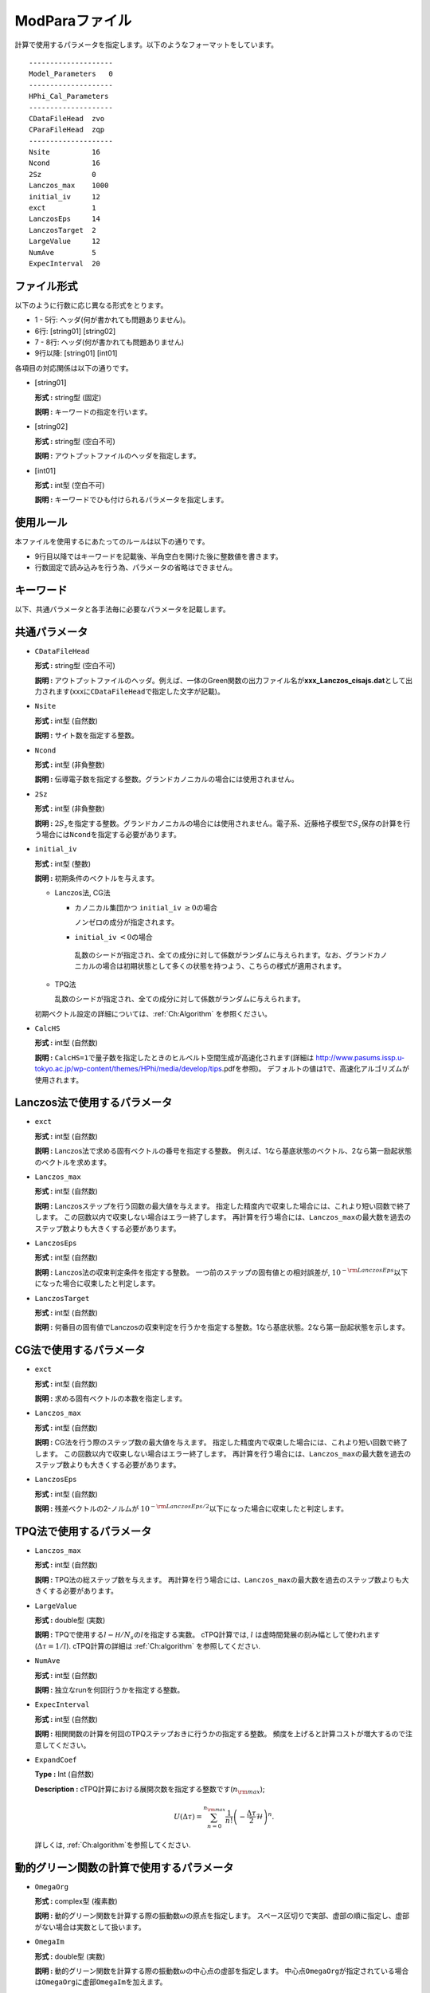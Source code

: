 .. highlight:: none

.. _Subsec:modpara:

ModParaファイル
~~~~~~~~~~~~~~~

| 計算で使用するパラメータを指定します。以下のようなフォーマットをしています。

::

    --------------------
    Model_Parameters   0
    --------------------
    HPhi_Cal_Parameters
    --------------------
    CDataFileHead  zvo
    CParaFileHead  zqp
    --------------------
    Nsite          16   
    Ncond          16    
    2Sz            0    
    Lanczos_max    1000 
    initial_iv     12   
    exct           1    
    LanczosEps     14   
    LanczosTarget  2    
    LargeValue     12   
    NumAve         5    
    ExpecInterval  20   

ファイル形式
^^^^^^^^^^^^

以下のように行数に応じ異なる形式をとります。

-  1 - 5行: ヘッダ(何が書かれても問題ありません)。

-  6行: [string01] [string02]

-  7 - 8行: ヘッダ(何が書かれても問題ありません)

-  9行以降: [string01] [int01]

各項目の対応関係は以下の通りです。

-  :math:`[`\ string01\ :math:`]`

   **形式 :** string型 (固定)

   **説明 :** キーワードの指定を行います。

-  :math:`[`\ string02\ :math:`]`

   **形式 :** string型 (空白不可)

   **説明 :** アウトプットファイルのヘッダを指定します。

-  :math:`[`\ int01\ :math:`]`

   **形式 :** int型 (空白不可)

   **説明 :** キーワードでひも付けられるパラメータを指定します。

使用ルール
^^^^^^^^^^

本ファイルを使用するにあたってのルールは以下の通りです。

-  9行目以降ではキーワードを記載後、半角空白を開けた後に整数値を書きます。

-  行数固定で読み込みを行う為、パラメータの省略はできません。

 

キーワード
^^^^^^^^^^

以下、共通パラメータと各手法毎に必要なパラメータを記載します。

 

共通パラメータ
^^^^^^^^^^^^^^

-  ``CDataFileHead``

   **形式 :** string型 (空白不可)

   **説明 :**
   アウトプットファイルのヘッダ。例えば、一体のGreen関数の出力ファイル名が\ **xxx\_Lanczos\_cisajs.dat**\ として出力されます(xxxに\ ``CDataFileHead``\ で指定した文字が記載)。

-  ``Nsite``

   **形式 :** int型 (自然数)

   **説明 :** サイト数を指定する整数。

-  ``Ncond``

   **形式 :** int型 (非負整数)

   **説明 :**
   伝導電子数を指定する整数。グランドカノニカルの場合には使用されません。

-  ``2Sz``

   **形式 :** int型 (非負整数)

   **説明 :**
   :math:`2S_z`\ を指定する整数。グランドカノニカルの場合には使用されません。電子系、近藤格子模型で\ :math:`S_z`\ 保存の計算を行う場合には\ ``Ncond``\ を指定する必要があります。

-  ``initial_iv``

   **形式 :** int型 (整数)

   **説明 :** 初期条件のベクトルを与えます。

   -  Lanczos法, CG法

      -  カノニカル集団かつ ``initial_iv`` :math:`\geq 0`\ の場合

         ノンゼロの成分が指定されます。

      -   ``initial_iv`` :math:`< 0`\ の場合

         乱数のシードが指定され、全ての成分に対して係数がランダムに与えられます。なお、グランドカノニカルの場合は初期状態として多くの状態を持つよう、こちらの様式が適用されます。

   -  TPQ法

      乱数のシードが指定され、全ての成分に対して係数がランダムに与えられます。

   初期ベクトル設定の詳細については、:ref:`Ch:Algorithm` を参照ください。

-  ``CalcHS``

   **形式 :** int型 (自然数)

   **説明 :**
   ``CalcHS=1``\ で量子数を指定したときのヒルベルト空間生成が高速化されます(詳細は http://www.pasums.issp.u-tokyo.ac.jp/wp-content/themes/HPhi/media/develop/tips.pdfを参照)。
   デフォルトの値は1で、高速化アルゴリズムが使用されます。

 

Lanczos法で使用するパラメータ
^^^^^^^^^^^^^^^^^^^^^^^^^^^^^

-  ``exct``

   **形式 :** int型 (自然数)

   **説明 :** Lanczos法で求める固有ベクトルの番号を指定する整数。
   例えば、1なら基底状態のベクトル、2なら第一励起状態のベクトルを求めます。

-  ``Lanczos_max``

   **形式 :** int型 (自然数)

   **説明 :** Lanczosステップを行う回数の最大値を与えます。
   指定した精度内で収束した場合には、これより短い回数で終了します。
   この回数以内で収束しない場合はエラー終了します。
   再計算を行う場合には、\ ``Lanczos_max``\ の最大数を過去のステップ数よりも大きくする必要があります。

-  ``LanczosEps``

   **形式 :** int型 (自然数)

   **説明 :** Lanczos法の収束判定条件を指定する整数。
   一つ前のステップの固有値との相対誤差が,
   :math:`10^{- {\rm LanczosEps}}`\ 以下になった場合に収束したと判定します。

-  ``LanczosTarget``

   **形式 :** int型 (自然数)

   **説明 :**
   何番目の固有値でLanczosの収束判定を行うかを指定する整数。1なら基底状態。2なら第一励起状態を示します。

 

CG法で使用するパラメータ
^^^^^^^^^^^^^^^^^^^^^^^^

-  ``exct``

   **形式 :** int型 (自然数)

   **説明 :** 求める固有ベクトルの本数を指定します。

-  ``Lanczos_max``

   **形式 :** int型 (自然数)

   **説明 :** CG法を行う際のステップ数の最大値を与えます。
   指定した精度内で収束した場合には、これより短い回数で終了します。
   この回数以内で収束しない場合はエラー終了します。
   再計算を行う場合には、\ ``Lanczos_max``\ の最大数を過去のステップ数よりも大きくする必要があります。

-  ``LanczosEps``

   **形式 :** int型 (自然数)

   **説明 :** 残差ベクトルの2-ノルムが
   :math:`10^{- {\rm LanczosEps}/2}`\ 以下になった場合に収束したと判定します。

 

TPQ法で使用するパラメータ
^^^^^^^^^^^^^^^^^^^^^^^^^

-  ``Lanczos_max``

   **形式 :** int型 (自然数)

   **説明 :** TPQ法の総ステップ数を与えます。
   再計算を行う場合には、\ ``Lanczos_max``\ の最大数を過去のステップ数よりも大きくする必要があります。

-  ``LargeValue``

   **形式 :** double型 (実数)

   **説明 :**
   TPQで使用する\ :math:`l-\mathcal H/N_{s}`\ の\ :math:`l`\ を指定する実数。
   cTPQ計算では, :math:`l` は虚時間発展の刻み幅として使われます(:math:`\Delta\tau=1/l`). 
   cTPQ計算の詳細は :ref:`Ch:algorithm` を参照してください.

-  ``NumAve``

   **形式 :** int型 (自然数)

   **説明 :** 独立なrunを何回行うかを指定する整数。

-  ``ExpecInterval``

   **形式 :** int型 (自然数)

   **説明 :**
   相関関数の計算を何回のTPQステップおきに行うかの指定する整数。
   頻度を上げると計算コストが増大するので注意してください。

*  ``ExpandCoef``

   **Type :** Int (自然数)

   **Description :** cTPQ計算における展開次数を指定する整数です(:math:`n_{\rm max}`);

   .. math:: U(\Delta\tau) = \sum_{n=0}^{n_{\rm max}}\frac{1}{n!}\left(-\frac{\Delta\tau}{2}\mathcal{H}\right)^n .

   詳しくは, :ref:`Ch:algorithm`を参照してください.

 

動的グリーン関数の計算で使用するパラメータ
^^^^^^^^^^^^^^^^^^^^^^^^^^^^^^^^^^^^^^^^^^

-  ``OmegaOrg``

   **形式 :** complex型 (複素数)

   **説明 :**
   動的グリーン関数を計算する際の振動数\ :math:`\omega`\ の原点を指定します。
   スペース区切りで実部、虚部の順に指定し、虚部がない場合は実数として扱います。

-  ``OmegaIm``

   **形式 :** double型 (実数)

   **説明 :**
   動的グリーン関数を計算する際の振動数\ :math:`\omega`\ の中心点の虚部を指定します。
   中心点\ ``OmegaOrg``\ が指定されている場合は\ ``OmegaOrg``\ に虚部\ ``OmegaIm``\ を加えます。

-  ``OmegaMax``

   **形式 :** complex型 (複素数)

   **説明 :**
   動的グリーン関数を計算する際の振動数\ :math:`\omega`\ の終点を指定します。
   終点は\ ``OmegaOrg``\ :math:`+`\ ``OmegaMax``\ で与えられます。
   スペース区切りで実部、虚部の順に指定し、虚部がない場合は実数として扱います。

-  ``OmegaMin``

   **形式 :** complex型 (複素数)

   **説明 :**
   動的グリーン関数を計算する際の振動数\ :math:`\omega`\ の始点を指定します。
   始点は\ ``OmegaOrg``\ :math:`+`\ ``OmegaMin``\ で与えられます。
   スペース区切りで実部、虚部の順に指定し、虚部がない場合は実数として扱います。

-  ``NOmega``

   **形式 :** int型 (自然数)

   **説明 :**
   動的グリーン関数を計算する際の振動数の刻み幅\ :math:`\Delta \omega = (`
   ``OmegaMax``-
   ``OmegaMin``\ :math:`)/N_{\omega}`\ を与えるための整数。振動数は\ :math:`z_n=`\ ``OmegaOrg``\ :math:`+`\ ``OmegaMin``\ :math:`+ \Delta \omega \times n`\ で与えられます。

 

実時間発展法で使用するパラメータ
^^^^^^^^^^^^^^^^^^^^^^^^^^^^^^^^

-  ``Lanczos_max``

   **形式 :** int型 (自然数)

   **説明 :** 実時間発展法の総ステップ数を与えます。
   再計算を行う場合には、\ ``Lanczos_max``\ の最大数を過去のステップ数よりも大きくする必要があります。

-  ``ExpandCoef``

   **形式 :** int型 (自然数)

   **説明 :** 微小時間\ :math:`\Delta t`\ に対して実時間発展を行う際の

   .. math:: \exp\left(-i \cal H \Delta t \right) \approx \sum_{n=0}^{N}\frac{1}{n!}\left(-i \cal H \Delta t \right)^n

  に対する展開次数\ :math:`N`\ を与えます。

-  ``ExpecInterval``

   **形式 :** int型 (自然数)

   **説明 :** 相関関数の計算を行う際のステップ間隔を指定する整数。
   頻度を上げると計算コストが増大するので注意してください。

-  ``OutputInterval``

   **形式 :** int型 (自然数)

   **説明 :** 時間発展中の波動関数を出力するステップ間隔を指定する整数。
   (``CalcMod``\ ファイルで\ ``OutputEigenVec=1``\ にすると有効になります)


.. raw:: latex

   \newpage
